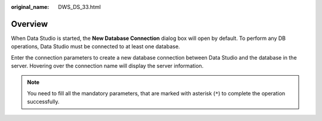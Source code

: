 :original_name: DWS_DS_33.html

.. _DWS_DS_33:

Overview
========

When Data Studio is started, the **New Database Connection** dialog box will open by default. To perform any DB operations, Data Studio must be connected to at least one database.

Enter the connection parameters to create a new database connection between Data Studio and the database in the server. Hovering over the connection name will display the server information.

.. note::

   You need to fill all the mandatory parameters, that are marked with asterisk (``*``) to complete the operation successfully.
